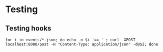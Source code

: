 


* Testing
** Testing hooks
#+BEGIN_EXAMPLE
for i in events/*.json; do echo -n $i '== ' ; curl -XPOST localhost:8080/post -H "Content-Type: application/json" -d@$i; done
#+END_EXAMPLE
